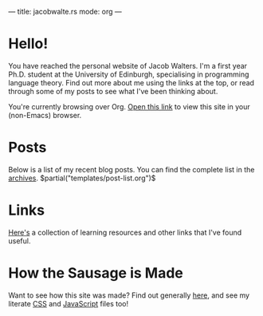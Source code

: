 ---
title: jacobwalte.rs
mode: org
---

* Hello!
You have reached the personal website of Jacob Walters. I'm a first year Ph.D. student at the University of Edinburgh, specialising in programming language theory. Find out more about me using the links at the top, or read through some of my posts to see what I've been thinking about.

You're currently browsing over Org. [[https://jacobwalte.rs/][Open this link]] to view this site in your (non-Emacs) browser.

* Posts
Below is a list of my recent blog posts. You can find the complete list in the [[file:https://jacobwalte.rs/archive.org][archives]].
$partial("templates/post-list.org")$
* Links
[[./links.org][Here's]] a collection of learning resources and other links that I've found useful.
* How the Sausage is Made
Want to see how this site was made? Find out generally [[./posts/website.org][here]], and see my literate [[./static/style.org][CSS]] and [[./static/js.org][JavaScript]] files too!
